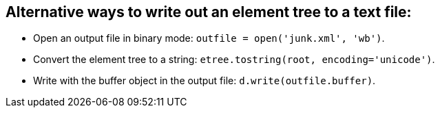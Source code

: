 == Alternative ways to write out an element tree to a text file:

- Open an output file in binary mode:
  `outfile = open('junk.xml', 'wb')`.

- Convert the element tree to a string:
  `etree.tostring(root, encoding='unicode')`.

- Write with the buffer object in the output file:
  `d.write(outfile.buffer)`.
